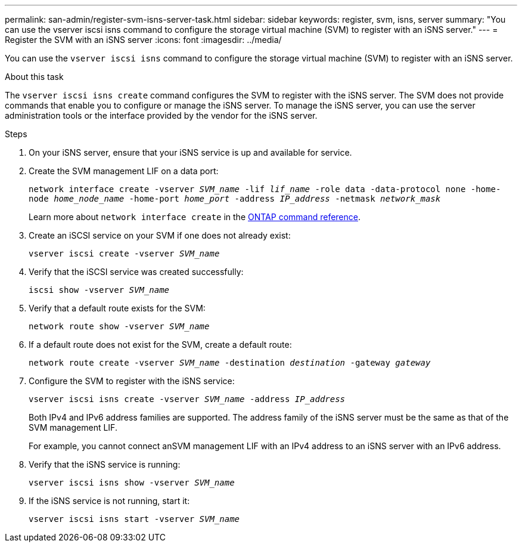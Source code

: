 ---
permalink: san-admin/register-svm-isns-server-task.html
sidebar: sidebar
keywords: register, svm, isns, server
summary: "You can use the vserver iscsi isns command to configure the storage virtual machine (SVM) to register with an iSNS server."
---
= Register the SVM with an iSNS server
:icons: font
:imagesdir: ../media/

[.lead]
You can use the `vserver iscsi isns` command to configure the storage virtual machine (SVM) to register with an iSNS server.

.About this task

The `vserver iscsi isns create` command configures the SVM to register with the iSNS server. The SVM does not provide commands that enable you to configure or manage the iSNS server. To manage the iSNS server, you can use the server administration tools or the interface provided by the vendor for the iSNS server.

.Steps

. On your iSNS server, ensure that your iSNS service is up and available for service.
. Create the SVM management LIF on a data port:
+
`network interface create -vserver _SVM_name_ -lif _lif_name_ -role data -data-protocol none -home-node _home_node_name_ -home-port _home_port_ -address _IP_address_ -netmask _network_mask_`
+
Learn more about `network interface create` in the link:https://docs.netapp.com/us-en/ontap-cli/network-interface-create.html[ONTAP command reference^].
. Create an iSCSI service on your SVM if one does not already exist:
+
`vserver iscsi create -vserver _SVM_name_`
. Verify that the iSCSI service was created successfully:
+
`iscsi show -vserver _SVM_name_`
. Verify that a default route exists for the SVM:
+
`network route show -vserver _SVM_name_`
. If a default route does not exist for the SVM, create a default route:
+
`network route create -vserver _SVM_name_ -destination _destination_ -gateway _gateway_`
. Configure the SVM to register with the iSNS service:
+
`vserver iscsi isns create -vserver _SVM_name_ -address _IP_address_`
+
Both IPv4 and IPv6 address families are supported. The address family of the iSNS server must be the same as that of the SVM management LIF.
+
For example, you cannot connect anSVM management LIF with an IPv4 address to an iSNS server with an IPv6 address.

. Verify that the iSNS service is running:
+
`vserver iscsi isns show -vserver _SVM_name_`
. If the iSNS service is not running, start it:
+
`vserver iscsi isns start -vserver _SVM_name_`

// 2025 Apr 28, ONTAPDOC-2960